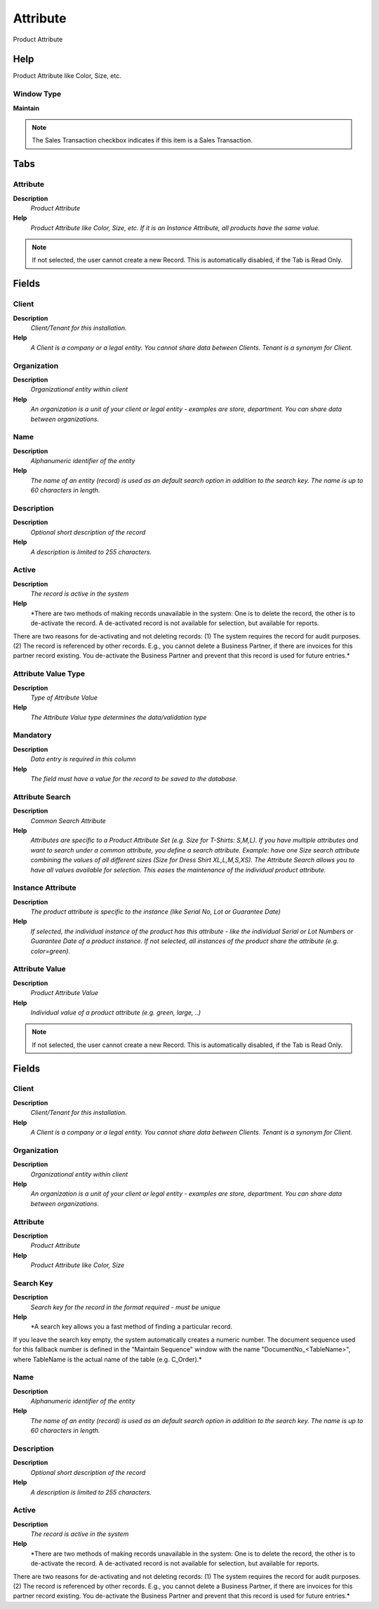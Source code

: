 
.. _functional-guide/window/attribute:

=========
Attribute
=========

Product Attribute

Help
====
Product Attribute like Color, Size, etc.

Window Type
-----------
\ **Maintain**\ 

.. note::
    The Sales Transaction checkbox indicates if this item is a Sales Transaction.


Tabs
====

Attribute
---------
\ **Description**\ 
 \ *Product Attribute*\ 
\ **Help**\ 
 \ *Product Attribute like Color, Size, etc.  If it is an Instance Attribute, all products have the same value.*\ 

.. note::
    If not selected, the user cannot create a new Record.  This is automatically disabled, if the Tab is Read Only.

Fields
======

Client
------
\ **Description**\ 
 \ *Client/Tenant for this installation.*\ 
\ **Help**\ 
 \ *A Client is a company or a legal entity. You cannot share data between Clients. Tenant is a synonym for Client.*\ 

Organization
------------
\ **Description**\ 
 \ *Organizational entity within client*\ 
\ **Help**\ 
 \ *An organization is a unit of your client or legal entity - examples are store, department. You can share data between organizations.*\ 

Name
----
\ **Description**\ 
 \ *Alphanumeric identifier of the entity*\ 
\ **Help**\ 
 \ *The name of an entity (record) is used as an default search option in addition to the search key. The name is up to 60 characters in length.*\ 

Description
-----------
\ **Description**\ 
 \ *Optional short description of the record*\ 
\ **Help**\ 
 \ *A description is limited to 255 characters.*\ 

Active
------
\ **Description**\ 
 \ *The record is active in the system*\ 
\ **Help**\ 
 \ *There are two methods of making records unavailable in the system: One is to delete the record, the other is to de-activate the record. A de-activated record is not available for selection, but available for reports.
There are two reasons for de-activating and not deleting records:
(1) The system requires the record for audit purposes.
(2) The record is referenced by other records. E.g., you cannot delete a Business Partner, if there are invoices for this partner record existing. You de-activate the Business Partner and prevent that this record is used for future entries.*\ 

Attribute Value Type
--------------------
\ **Description**\ 
 \ *Type of Attribute Value*\ 
\ **Help**\ 
 \ *The Attribute Value type determines the data/validation type*\ 

Mandatory
---------
\ **Description**\ 
 \ *Data entry is required in this column*\ 
\ **Help**\ 
 \ *The field must have a value for the record to be saved to the database.*\ 

Attribute Search
----------------
\ **Description**\ 
 \ *Common Search Attribute*\ 
\ **Help**\ 
 \ *Attributes are specific to a Product Attribute Set (e.g. Size for T-Shirts: S,M,L). If you have multiple attributes and want to search under a common attribute, you define a search attribute. Example: have one Size search attribute combining the values of all different sizes (Size for Dress Shirt  XL,L,M,S,XS). The Attribute Search allows you to have all values available for selection.  This eases the maintenance of the individual product attribute.*\ 

Instance Attribute
------------------
\ **Description**\ 
 \ *The product attribute is specific to the instance (like Serial No, Lot or Guarantee Date)*\ 
\ **Help**\ 
 \ *If selected, the individual instance of the product has this attribute - like the individual Serial or Lot Numbers or  Guarantee Date of a product instance.  If not selected, all instances of the product share the attribute (e.g. color=green).*\ 

Attribute Value
---------------
\ **Description**\ 
 \ *Product Attribute Value*\ 
\ **Help**\ 
 \ *Individual value of a product attribute (e.g. green, large, ..)*\ 

.. note::
    If not selected, the user cannot create a new Record.  This is automatically disabled, if the Tab is Read Only.

Fields
======

Client
------
\ **Description**\ 
 \ *Client/Tenant for this installation.*\ 
\ **Help**\ 
 \ *A Client is a company or a legal entity. You cannot share data between Clients. Tenant is a synonym for Client.*\ 

Organization
------------
\ **Description**\ 
 \ *Organizational entity within client*\ 
\ **Help**\ 
 \ *An organization is a unit of your client or legal entity - examples are store, department. You can share data between organizations.*\ 

Attribute
---------
\ **Description**\ 
 \ *Product Attribute*\ 
\ **Help**\ 
 \ *Product Attribute like Color, Size*\ 

Search Key
----------
\ **Description**\ 
 \ *Search key for the record in the format required - must be unique*\ 
\ **Help**\ 
 \ *A search key allows you a fast method of finding a particular record.
If you leave the search key empty, the system automatically creates a numeric number.  The document sequence used for this fallback number is defined in the "Maintain Sequence" window with the name "DocumentNo_<TableName>", where TableName is the actual name of the table (e.g. C_Order).*\ 

Name
----
\ **Description**\ 
 \ *Alphanumeric identifier of the entity*\ 
\ **Help**\ 
 \ *The name of an entity (record) is used as an default search option in addition to the search key. The name is up to 60 characters in length.*\ 

Description
-----------
\ **Description**\ 
 \ *Optional short description of the record*\ 
\ **Help**\ 
 \ *A description is limited to 255 characters.*\ 

Active
------
\ **Description**\ 
 \ *The record is active in the system*\ 
\ **Help**\ 
 \ *There are two methods of making records unavailable in the system: One is to delete the record, the other is to de-activate the record. A de-activated record is not available for selection, but available for reports.
There are two reasons for de-activating and not deleting records:
(1) The system requires the record for audit purposes.
(2) The record is referenced by other records. E.g., you cannot delete a Business Partner, if there are invoices for this partner record existing. You de-activate the Business Partner and prevent that this record is used for future entries.*\ 
